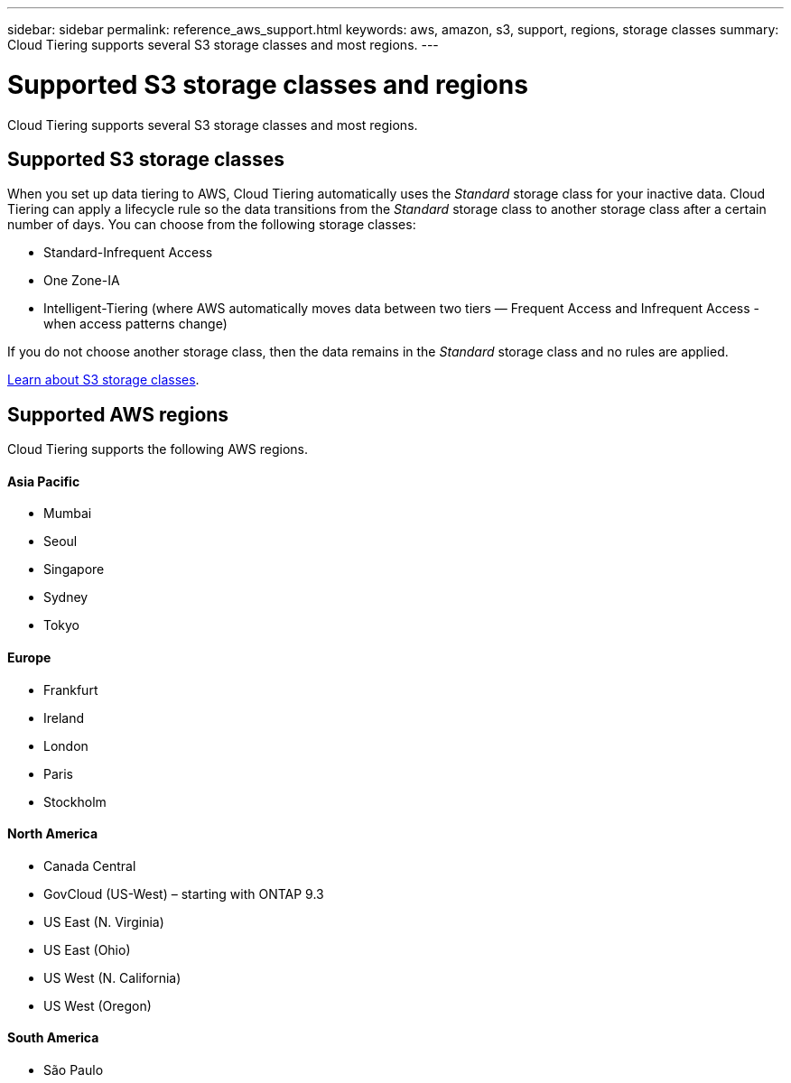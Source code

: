 ---
sidebar: sidebar
permalink: reference_aws_support.html
keywords: aws, amazon, s3, support, regions, storage classes
summary: Cloud Tiering supports several S3 storage classes and most regions.
---

= Supported S3 storage classes and regions
:hardbreaks:
:nofooter:
:icons: font
:linkattrs:
:imagesdir: ./media/

[.lead]
Cloud Tiering supports several S3 storage classes and most regions.

== Supported S3 storage classes

When you set up data tiering to AWS, Cloud Tiering automatically uses the _Standard_ storage class for your inactive data. Cloud Tiering can apply a lifecycle rule so the data transitions from the _Standard_ storage class to another storage class after a certain number of days. You can choose from the following storage classes:

* Standard-Infrequent Access
* One Zone-IA
* Intelligent-Tiering (where AWS automatically moves data between two tiers — Frequent Access and Infrequent Access - when access patterns change)

If you do not choose another storage class, then the data remains in the _Standard_ storage class and no rules are applied.

https://aws.amazon.com/s3/storage-classes/[Learn about S3 storage classes^].

== Supported AWS regions

Cloud Tiering supports the following AWS regions.

==== Asia Pacific

* Mumbai
* Seoul
* Singapore
* Sydney
* Tokyo

==== Europe

* Frankfurt
* Ireland
* London
* Paris
* Stockholm

==== North America

* Canada Central
* GovCloud (US-West) – starting with ONTAP 9.3
* US East (N. Virginia)
* US East (Ohio)
* US West (N. California)
* US West (Oregon)

==== South America

* São Paulo
